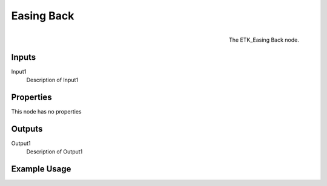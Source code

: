 .. index:: Falloff; Easing Back
.. _etk.falloff.easing_back:

************
 Easing Back
************

.. figure:: /images/nodes-easing_back.png
   :align: right

   The ETK_Easing Back node.

.. todo:: ETK_Easing Back node description.


Inputs
=======

Input1
   Description of Input1

Properties
===========

This node has no properties

Outputs
========

Output1
   Description of Output1

Example Usage
==============

.. todo:: Add example for ETK_Easing Back
